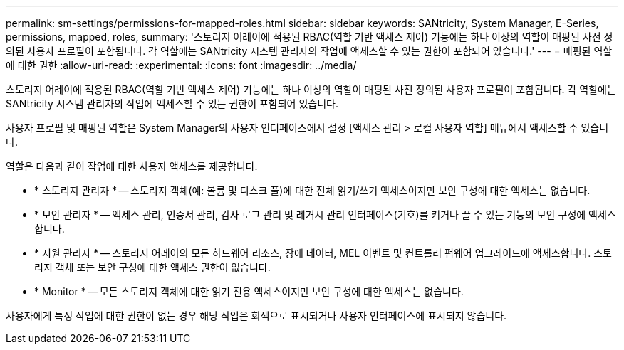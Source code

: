 ---
permalink: sm-settings/permissions-for-mapped-roles.html 
sidebar: sidebar 
keywords: SANtricity, System Manager, E-Series, permissions, mapped, roles, 
summary: '스토리지 어레이에 적용된 RBAC(역할 기반 액세스 제어) 기능에는 하나 이상의 역할이 매핑된 사전 정의된 사용자 프로필이 포함됩니다. 각 역할에는 SANtricity 시스템 관리자의 작업에 액세스할 수 있는 권한이 포함되어 있습니다.' 
---
= 매핑된 역할에 대한 권한
:allow-uri-read: 
:experimental: 
:icons: font
:imagesdir: ../media/


[role="lead"]
스토리지 어레이에 적용된 RBAC(역할 기반 액세스 제어) 기능에는 하나 이상의 역할이 매핑된 사전 정의된 사용자 프로필이 포함됩니다. 각 역할에는 SANtricity 시스템 관리자의 작업에 액세스할 수 있는 권한이 포함되어 있습니다.

사용자 프로필 및 매핑된 역할은 System Manager의 사용자 인터페이스에서 설정 [액세스 관리 > 로컬 사용자 역할] 메뉴에서 액세스할 수 있습니다.

역할은 다음과 같이 작업에 대한 사용자 액세스를 제공합니다.

* * 스토리지 관리자 * -- 스토리지 객체(예: 볼륨 및 디스크 풀)에 대한 전체 읽기/쓰기 액세스이지만 보안 구성에 대한 액세스는 없습니다.
* * 보안 관리자 * -- 액세스 관리, 인증서 관리, 감사 로그 관리 및 레거시 관리 인터페이스(기호)를 켜거나 끌 수 있는 기능의 보안 구성에 액세스합니다.
* * 지원 관리자 * -- 스토리지 어레이의 모든 하드웨어 리소스, 장애 데이터, MEL 이벤트 및 컨트롤러 펌웨어 업그레이드에 액세스합니다. 스토리지 객체 또는 보안 구성에 대한 액세스 권한이 없습니다.
* * Monitor * -- 모든 스토리지 객체에 대한 읽기 전용 액세스이지만 보안 구성에 대한 액세스는 없습니다.


사용자에게 특정 작업에 대한 권한이 없는 경우 해당 작업은 회색으로 표시되거나 사용자 인터페이스에 표시되지 않습니다.
